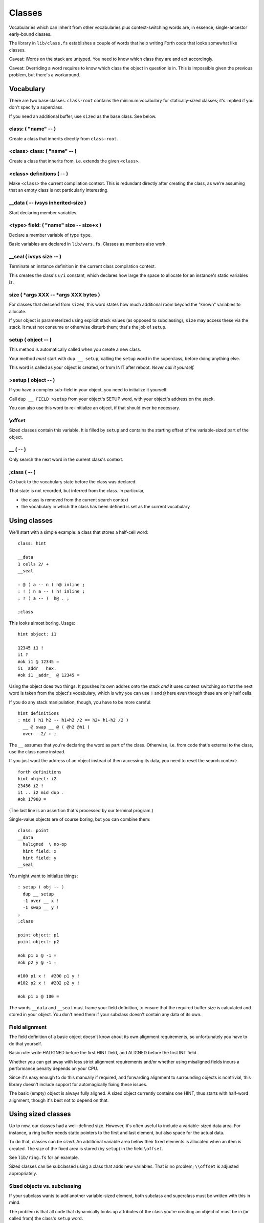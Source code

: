 =======
Classes
=======

Vocabularies which can inherit from other vocabularies plus
context-switching words are, in essence, single-ancestor early-bound
classes.

The library in ``lib/class.fs`` establishes a couple of words that help
writing Forth code that looks somewhat like classes.

Caveat: Words on the stack are untyped. You need to know which class they
are and act accordingly.

Caveat: Overriding a word requires to know which class the object in
question is in. This is impossible given the previous problem, but there's
a workaround.

----------
Vocabulary
----------

There are two base classes. ``class-root`` contains the minimum vocabulary
for statically-sized classes; it's implied if you don't specify a
superclass.

If you need an additional buffer, use ``sized`` as the base class. See
below.

class: ( "name" -- )
++++++++++++++++++++

Create a class that inherits directly from ``class-root``.

<class> class: ( "name" -- )
++++++++++++++++++++++++++++

Create a class that inherits from, i.e. extends the given ``<class>``.

<class> definitions ( -- )
++++++++++++++++++++++++++

Make ``<class>`` the current compilation context. This is redundant directly
after creating the class, as we're assuming that an empty class is not
particularly interesting.

__data ( -- ivsys inherited-size )
++++++++++++++++++++++++++++++++++

Start declaring member variables.

<type> field:  ( "name" size -- size+x )
++++++++++++++++++++++++++++++++++++++++

Declare a member variable of type ``type``.

Basic variables are declared in ``lib/vars.fs``. Classes as members also
work.

__seal ( ivsys size -- )
++++++++++++++++++++++++

Terminate an instance definition in the current class compilation context.

This creates the class's ``u/i`` constant, which declares how large the
space to allocate for an instance's static variables is.

size ( \*args XXX -- \*args XXX bytes )
+++++++++++++++++++++++++++++++++++++++

For classes that descend from ``sized``, this word states how much
additional room beyond the "known" variables to allocate.

If your object is parameterized using explicit stack values (as opposed to
subclassing), ``size`` may access these via the stack. It must not consume
or otherwise disturb them; that's the job of ``setup``.

setup ( object -- )
+++++++++++++++++++

This method is automatically called when you create a new class.

Your method *must* start with ``dup __ setup``, calling the ``setup`` word
in the superclass, before doing anything else.

This word is called as your object is created, or from INIT after reboot.
*Never call it yourself.*

>setup ( object -- )
++++++++++++++++++++

If you have a complex sub-field in your object, you need to initialize it
yourself.

Call ``dup __ FIELD >setup`` from your object's SETUP word, with your
object's address on the stack.

You can also use this word to re-initialize an object, if that should ever
be necessary.

\\offset
++++++++

Sized classes contain this variable. It is filled by ``setup`` and contains
the starting offset of the variable-sized part of the object.


\__ ( -- )
++++++++++

Only search the next word in the current class's context.

;class ( -- )
+++++++++++++

Go back to the vocabulary state before the class was declared.

That state is not recorded, but inferred from the class. In particular,

* the class is removed from the current search context

* the vocabulary in which the class has been defined is set as the current
  vocabulary


-------------
Using classes
-------------

We'll start with a simple example: a class that stores a half-cell word::

	class: hint

	__data
	1 cells 2/ +
	__seal

	: @ ( a -- n ) h@ inline ;
	: ! ( n a -- ) h! inline ;
	: ? ( a -- )  h@ . ;

	;class

This looks almost boring. Usage::

	hint object: i1

	12345 i1 !
	i1 ?
	#ok i1 @ 12345 =
	i1 _addr_  hex.
	#ok i1 _addr_  @ 12345 =

Using the object does two things. It ppushes its own addres onto the stack
*and* it uses context switching so that the next word is taken from the
object's vocabulary, which is why you can use ``!`` and  ``@`` here even
though these are only half cells.

If you do any stack manipulation, though, you have to be more careful::

	hint definitions
	: mid ( h1 h2 -- h1+h2 /2 == h2+ h1-h2 /2 )
	  __ @ swap __ @ ( @h2 @h1 )
	  over - 2/ + ;

The ``__`` assumes that you're declaring the word as part of the class.
Otherwise, i.e. from code that's external to the class, use the class name
instead.

If you just want the address of an object instead of then accessing its
data, you need to reset the search context::

	forth definitions
	hint object: i2
	23456 i2 !
	i1 .. i2 mid dup .
	#ok 17900 =

(The last line is an assertion that's processed by our terminal program.)

Single-value objects are of course boring, but you can combine them::

	class: point
	__data
	  haligned  \ no-op
	  hint field: x
	  hint field: y
	__seal

You might want to initialize things::

	: setup ( obj -- )
	  dup __ setup
	  -1 over __ x !
	  -1 swap __ y !
	;
	;class

	point object: p1
	point object: p2

	#ok p1 x @ -1 =
	#ok p2 y @ -1 =

	#100 p1 x !  #200 p1 y !
	#102 p2 x !  #202 p2 y !

	#ok p1 x @ 100 =

The words ``__data`` and ``__seal`` must frame your field definition, to
ensure that the required buffer size is calculated and stored in your object.
You don't need them if your subclass doesn't contain any data of its own.

Field alignment
+++++++++++++++

The field definition of a basic object doesn't know about its own alignment
requirements, so unfortunately you have to do that yourself.

Basic rule: write HALIGNED before the first HINT field, and ALIGNED before
the first INT field.

Whether you can get away with less strict alignment requirements and/or
whether using misaligned fields incurs a performance penalty depends on
your CPU.

Since it's easy enough to do this manually if required, and forwarding
alignment to surrounding objects is nontrivial, this library doesn't
include support for automagically fixing these issues.

The basic (empty) object is always fully aligned. A sized object currently
contains one HINT, thus starts with half-word alignment, though it's best
not to depend on that.

-------------------
Using sized classes
-------------------

Up to now, our classes had a well-defined size. However, it's often useful
to include a variable-sized data area. For instance, a ring buffer needs
static pointers to the first and last element, but also space for the
actual data.

To do that, classes can be *sized*. An additional variable area below their
fixed elements is allocated when an item is created. The size of the
fixed area is stored (by ``setup``) in the field ``\offset``.

See ``lib/ring.fs`` for an example.

Sized classes can be subclassed using a class that adds new variables.
That is no problem; ``\\offset`` is adjusted appropriately.

Sized objects vs. subclassing
+++++++++++++++++++++++++++++

If your subclass wants to add another variable-sized element, both subclass
and superclass must be written with this in mind.

The problem is that all code that dynamically looks up attributes of the
class you're creating an object of must be in (or called from) the class's
``setup`` word.

This is why our ``ring`` class uses a private ``offset`` variable. It is 
set by adding the ``size`` of the superclass to ``\offset`` (set by the
superclass's ``setup``). The redefinition of ``size`` that includes our
buffer is located after that.

Because we know that the ``sized`` base class has a size of zero,
declaration and use of the private ``offset`` variable has been commented
out in the ``ring`` code. Also, if we knew that the class will never be
subclassed with additional variable-sized elements, we could directly use
``size`` instead of requiring a separate ``elems`` constant, but we don't.

----------------------
Parameterizing objects
----------------------

``ring`` demonstrates one way of declaring parameters for a class: you
create a subclass with the requisite constant, then look up the value via
``voc-eval`` from ``setup``.

.. note

	Parameters cannot be accessed directly. They must be read via
	``voc-eval``::

	    123 constant elems
		: elems@ s" elems" voc-eval ;

	Your ``setup`` method is responsible for storing the parameter's value
	in one of the object's fields, so that any method that's called later
	can access it.

Another possibility is to pass additional arguments to the ``object:``
constructor. They are visible from ``setup`` and should be consumed by it.
Your ``size`` word may also use them.

Objects modified using the latter method may not be used as part of other
objects.

------------------------
Objects in Flash storage
------------------------

You must call every object's ``setup`` from your own ``init`` word::

	: init init
	  p1 setup
	  p2 setup
	;

If your objects use the "additional arguments" method of parameterization,
you're responsible for passing the required arguments to this setup
method as well.

.. note

	It's best to use the exact same arguments. The object's size **must not**
	increase.

---------
Rationale
---------

This object system has two main deficiencies.

For one, it binds early. Way early. The only place where you can do late binding 
is during the object's construction (the ``setup`` word), and even that
requires special handling (lookup via ``voc-eval``).

For another, it is not yet possible to automate re-initializing objects in
Flash storage (whose data still resides in RAM) after a reset.

A third problem is that there's no checking whatsoever. If you access a
``hint`` object without making sure that ``@`` or ``!`` are looked up from
its vocabulary instead of FORTH, interesting bugs will happen.

The author of this document expects it to be useful anyway, as it fills an
interesting niche within Forth's constrained environment. The fact that it
has zero runtime overhead (besides ``setup`` of course) is a bonus which no
late-binding system can possibly achieve.

The future will show whether that assessment is correct.

